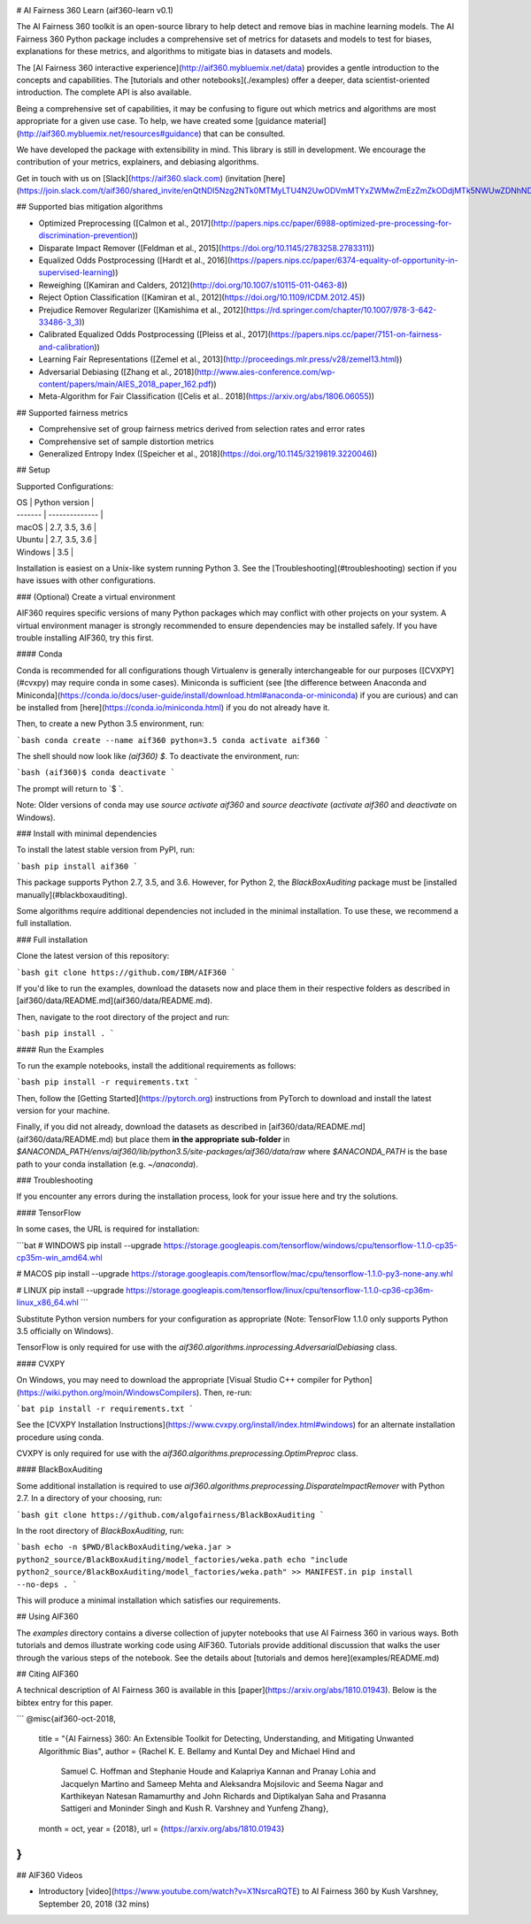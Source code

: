 .. -*- mode: rst -*-

|Travis|_ |Codecov|_ |CircleCI|_ |Python35|_

.. |Travis| image:: https://api.travis-ci.org/aif360-learn/aif360-learn.svg?branch=master
.. _Travis: https://travis-ci.org/aif360-learn/aif360-learn

.. |Codecov| image:: https://codecov.io/github/aif360-learn/aif360-learn/badge.svg?branch=master&service=github
.. _Codecov: https://codecov.io/github/aif360-learn/aif360-learn?branch=master

.. |CircleCI| image:: https://circleci.com/gh/aif360-learn/aif360-learn/tree/master.svg?style=shield&circle-token=:circle-token
.. _CircleCI: https://circleci.com/gh/aif360-learn/aif360-learn

.. |Python35| image:: https://img.shields.io/badge/python-3.5-blue.svg
.. _Python35: https://badge.fury.io/py/aif360-learn

# AI Fairness 360 Learn (aif360-learn v0.1)

The AI Fairness 360 toolkit is an open-source library to help detect and remove
bias in machine learning models. The AI Fairness 360 Python package includes a
comprehensive set of metrics for datasets and models to test for biases,
explanations for these metrics, and algorithms to mitigate bias in datasets and
models.

The [AI Fairness 360 interactive experience](http://aif360.mybluemix.net/data)
provides a gentle introduction to the concepts and capabilities. The [tutorials
and other notebooks](./examples) offer a deeper, data scientist-oriented
introduction. The complete API is also available.

Being a comprehensive set of capabilities, it may be confusing to figure out
which metrics and algorithms are most appropriate for a given use case. To
help, we have created some [guidance
material](http://aif360.mybluemix.net/resources#guidance) that can be
consulted.

We have developed the package with extensibility in mind. This library is still
in development. We encourage the contribution of your metrics, explainers, and
debiasing algorithms.

Get in touch with us on [Slack](https://aif360.slack.com) (invitation
[here](https://join.slack.com/t/aif360/shared_invite/enQtNDI5Nzg2NTk0MTMyLTU4N2UwODVmMTYxZWMwZmEzZmZkODdjMTk5NWUwZDNhNDhlMzNkZDNhOTYwZDNlODc1MTdjYzY5OTU2OWQ1ZmY))!


## Supported bias mitigation algorithms

* Optimized Preprocessing ([Calmon et al., 2017](http://papers.nips.cc/paper/6988-optimized-pre-processing-for-discrimination-prevention))
* Disparate Impact Remover ([Feldman et al., 2015](https://doi.org/10.1145/2783258.2783311))
* Equalized Odds Postprocessing ([Hardt et al., 2016](https://papers.nips.cc/paper/6374-equality-of-opportunity-in-supervised-learning))
* Reweighing ([Kamiran and Calders, 2012](http://doi.org/10.1007/s10115-011-0463-8))
* Reject Option Classification ([Kamiran et al., 2012](https://doi.org/10.1109/ICDM.2012.45))
* Prejudice Remover Regularizer ([Kamishima et al., 2012](https://rd.springer.com/chapter/10.1007/978-3-642-33486-3_3))
* Calibrated Equalized Odds Postprocessing ([Pleiss et al., 2017](https://papers.nips.cc/paper/7151-on-fairness-and-calibration))
* Learning Fair Representations ([Zemel et al., 2013](http://proceedings.mlr.press/v28/zemel13.html))
* Adversarial Debiasing ([Zhang et al., 2018](http://www.aies-conference.com/wp-content/papers/main/AIES_2018_paper_162.pdf))
* Meta-Algorithm for Fair Classification ([Celis et al.. 2018](https://arxiv.org/abs/1806.06055))

## Supported fairness metrics

* Comprehensive set of group fairness metrics derived from selection rates and error rates
* Comprehensive set of sample distortion metrics
* Generalized Entropy Index ([Speicher et al., 2018](https://doi.org/10.1145/3219819.3220046))


## Setup

Supported Configurations:

| OS      | Python version |
| ------- | -------------- |
| macOS   | 2.7, 3.5, 3.6  |
| Ubuntu  | 2.7, 3.5, 3.6  |
| Windows | 3.5            |

Installation is easiest on a Unix-like system running Python 3. See the
[Troubleshooting](#troubleshooting) section if you have issues with other
configurations.

### (Optional) Create a virtual environment

AIF360 requires specific versions of many Python packages which may conflict
with other projects on your system. A virtual environment manager is strongly
recommended to ensure dependencies may be installed safely. If you have trouble
installing AIF360, try this first.

#### Conda

Conda is recommended for all configurations though Virtualenv is generally
interchangeable for our purposes ([CVXPY](#cvxpy) may require conda in some
cases). Miniconda is sufficient (see [the difference between Anaconda and
Miniconda](https://conda.io/docs/user-guide/install/download.html#anaconda-or-miniconda)
if you are curious) and can be installed from
[here](https://conda.io/miniconda.html) if you do not already have it.

Then, to create a new Python 3.5 environment, run:

```bash
conda create --name aif360 python=3.5
conda activate aif360
```

The shell should now look like `(aif360) $`. To deactivate the environment, run:

```bash
(aif360)$ conda deactivate
```

The prompt will return to `$ `.

Note: Older versions of conda may use `source activate aif360` and `source
deactivate` (`activate aif360` and `deactivate` on Windows).

### Install with minimal dependencies

To install the latest stable version from PyPI, run:

```bash
pip install aif360
```

This package supports Python 2.7, 3.5, and 3.6. However, for Python 2, the
`BlackBoxAuditing` package must be [installed manually](#blackboxauditing).

Some algorithms require additional dependencies not included in the minimal
installation. To use these, we recommend a full installation.

### Full installation

Clone the latest version of this repository:

```bash
git clone https://github.com/IBM/AIF360
```

If you'd like to run the examples, download the datasets now and place them in
their respective folders as described in
[aif360/data/README.md](aif360/data/README.md).

Then, navigate to the root directory of the project and run:

```bash
pip install .
```

#### Run the Examples

To run the example notebooks, install the additional requirements as follows:

```bash
pip install -r requirements.txt
```

Then, follow the [Getting Started](https://pytorch.org) instructions from
PyTorch to download and install the latest version for your machine.

Finally, if you did not already, download the datasets as described in
[aif360/data/README.md](aif360/data/README.md) but place them **in the
appropriate sub-folder** in
`$ANACONDA_PATH/envs/aif360/lib/python3.5/site-packages/aif360/data/raw` where
`$ANACONDA_PATH` is the base path to your conda installation (e.g.
`~/anaconda`).

### Troubleshooting

If you encounter any errors during the installation process, look for your
issue here and try the solutions.

#### TensorFlow

In some cases, the URL is required for installation:

```bat
# WINDOWS
pip install --upgrade https://storage.googleapis.com/tensorflow/windows/cpu/tensorflow-1.1.0-cp35-cp35m-win_amd64.whl

# MACOS
pip install --upgrade https://storage.googleapis.com/tensorflow/mac/cpu/tensorflow-1.1.0-py3-none-any.whl

# LINUX
pip install --upgrade https://storage.googleapis.com/tensorflow/linux/cpu/tensorflow-1.1.0-cp36-cp36m-linux_x86_64.whl
```

Substitute Python version numbers for your configuration as appropriate (Note:
TensorFlow 1.1.0 only supports Python 3.5 officially on Windows).

TensorFlow is only required for use with the
`aif360.algorithms.inprocessing.AdversarialDebiasing` class.

#### CVXPY

On Windows, you may need to download the appropriate [Visual Studio C++
compiler for Python](https://wiki.python.org/moin/WindowsCompilers). Then,
re-run:

```bat
pip install -r requirements.txt
```

See the [CVXPY Installation
Instructions](https://www.cvxpy.org/install/index.html#windows)
for an alternate installation procedure using conda.

CVXPY is only required for use with the
`aif360.algorithms.preprocessing.OptimPreproc` class.

#### BlackBoxAuditing

Some additional installation is required to use
`aif360.algorithms.preprocessing.DisparateImpactRemover` with Python 2.7. In a
directory of your choosing, run:

```bash
git clone https://github.com/algofairness/BlackBoxAuditing
```

In the root directory of `BlackBoxAuditing`, run:

```bash
echo -n $PWD/BlackBoxAuditing/weka.jar > python2_source/BlackBoxAuditing/model_factories/weka.path
echo "include python2_source/BlackBoxAuditing/model_factories/weka.path" >> MANIFEST.in
pip install --no-deps .
```

This will produce a minimal installation which satisfies our requirements.

## Using AIF360

The `examples` directory contains a diverse collection of jupyter notebooks
that use AI Fairness 360 in various ways. Both tutorials and demos illustrate
working code using AIF360. Tutorials provide additional discussion that walks
the user through the various steps of the notebook. See the details about
[tutorials and demos here](examples/README.md)

## Citing AIF360

A technical description of AI Fairness 360 is available in this
[paper](https://arxiv.org/abs/1810.01943). Below is the bibtex entry for this
paper.

```
@misc{aif360-oct-2018,
    title = "{AI Fairness} 360:  An Extensible Toolkit for Detecting, Understanding, and Mitigating Unwanted Algorithmic Bias",
    author = {Rachel K. E. Bellamy and Kuntal Dey and Michael Hind and
	Samuel C. Hoffman and Stephanie Houde and Kalapriya Kannan and
	Pranay Lohia and Jacquelyn Martino and Sameep Mehta and
	Aleksandra Mojsilovic and Seema Nagar and Karthikeyan Natesan Ramamurthy and
	John Richards and Diptikalyan Saha and Prasanna Sattigeri and
	Moninder Singh and Kush R. Varshney and Yunfeng Zhang},
    month = oct,
    year = {2018},
    url = {https://arxiv.org/abs/1810.01943}
}
```

## AIF360 Videos

* Introductory [video](https://www.youtube.com/watch?v=X1NsrcaRQTE) to AI
  Fairness 360 by Kush Varshney, September 20, 2018 (32 mins)

